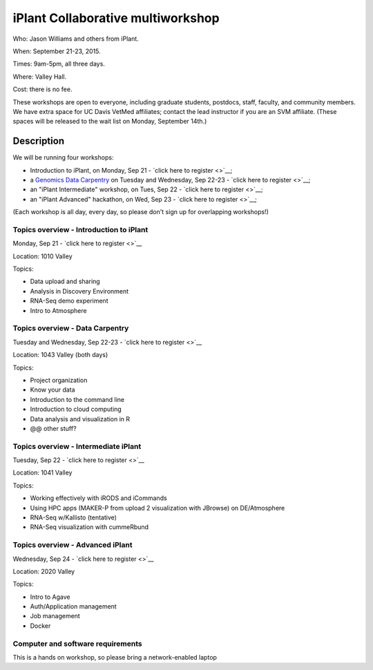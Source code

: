 iPlant Collaborative multiworkshop
==================================

Who: Jason Williams and others from iPlant.

When: September 21-23, 2015.

Times: 9am-5pm, all three days.

Where: Valley Hall.

Cost: there is no fee.

These workshops are open to everyone, including graduate students,
postdocs, staff, faculty, and community members.  We have extra space
for UC Davis VetMed affiliates; contact the lead instructor if you are
an SVM affiliate. (These spaces will be released to the wait list on Monday,
September 14th.)

.. `> Register here < <https://www.eventbrite.com/e/mothur-workshop-registration-16380968919>`__
.. ---------------------------------------------------------------------------------------------------------------

Description
-----------

We will be running four workshops:

* Introduction to iPlant, on Monday, Sep 21 - `click here to register <>`__;
* a `Genomics Data Carpentry <http://datacarpentry.github.io/lessons/>`__ on Tuesday and Wednesday, Sep 22-23 - `click here to register <>`__;
* an "iPlant Intermediate" workshop, on Tues, Sep 22 - `click here to register <>`__;
* an "iPlant Advanced" hackathon, on Wed, Sep 23 - `click here to register <>`__;

(Each workshop is all day, every day, so please don't sign up for overlapping
workshops!)

Topics overview - Introduction to iPlant
~~~~~~~~~~~~~~~~~~~~~~~~~~~~~~~~~~~~~~~~

Monday, Sep 21 - `click here to register <>`__

Location: 1010 Valley

Topics:

* Data upload and sharing
* Analysis in Discovery Environment
* RNA-Seq demo experiment
* Intro to Atmosphere

Topics overview - Data Carpentry
~~~~~~~~~~~~~~~~~~~~~~~~~~~~~~~~

Tuesday and Wednesday, Sep 22-23 - `click here to register <>`__

Location: 1043 Valley (both days)

Topics:

* Project organization
* Know your data
* Introduction to the command line
* Introduction to cloud computing
* Data analysis and visualization in R
* @@ other stuff?

Topics overview - Intermediate iPlant
~~~~~~~~~~~~~~~~~~~~~~~~~~~~~~~~~~~~~

Tuesday, Sep 22 - `click here to register <>`__

Location: 1041 Valley

Topics:

* Working effectively with iRODS and iCommands
* Using HPC apps (MAKER-P from upload 2 visualization with JBrowse) on DE/Atmosphere
* RNA-Seq w/Kallisto (tentative)
* RNA-Seq visualization with cummeRbund

Topics overview - Advanced iPlant
~~~~~~~~~~~~~~~~~~~~~~~~~~~~~~~~~

Wednesday, Sep 24 - `click here to register <>`__

Location: 2020 Valley

Topics:

* Intro to Agave
* Auth/Application management
* Job management
* Docker

Computer and software requirements
~~~~~~~~~~~~~~~~~~~~~~~~~~~~~~~~~~

This is a hands on workshop, so please bring a network-enabled laptop
